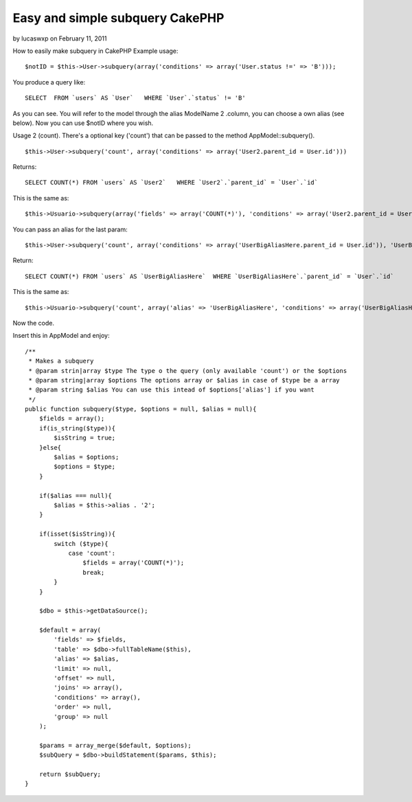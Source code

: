 Easy and simple subquery CakePHP
================================

by lucaswxp on February 11, 2011

How to easily make subquery in CakePHP
Example usage:

::

    $notID = $this->User->subquery(array('conditions' => array('User.status !=' => 'B')));

You produce a query like:

::

    SELECT  FROM `users` AS `User`   WHERE `User`.`status` != 'B'  

As you can see. You will refer to the model through the alias
ModelName 2 .column, you can choose a own alias (see below).
Now you can use $notID where you wish.

Usage 2 (count). There's a optional key ('count') that can be passed
to the method AppModel::subquery().

::

    $this->User->subquery('count', array('conditions' => array('User2.parent_id = User.id')))

Returns:

::

    SELECT COUNT(*) FROM `users` AS `User2`   WHERE `User2`.`parent_id` = `User`.`id`   

This is the same as:

::

    $this->Usuario->subquery(array('fields' => array('COUNT(*)'), 'conditions' => array('User2.parent_id = User.id')));


You can pass an alias for the last param:

::

    $this->User->subquery('count', array('conditions' => array('UserBigAliasHere.parent_id = User.id')), 'UserBigAliasHere')

Return:

::

    SELECT COUNT(*) FROM `users` AS `UserBigAliasHere`  WHERE `UserBigAliasHere`.`parent_id` = `User`.`id`   

This is the same as:

::

    $this->Usuario->subquery('count', array('alias' => 'UserBigAliasHere', 'conditions' => array('UserBigAliasHere.parent_id = User.id')))

Now the code.

Insert this in AppModel and enjoy:

::

        /**
         * Makes a subquery
         * @param strin|array $type The type o the query (only available 'count') or the $options
         * @param string|array $options The options array or $alias in case of $type be a array
         * @param string $alias You can use this intead of $options['alias'] if you want
         */
        public function subquery($type, $options = null, $alias = null){
            $fields = array();
            if(is_string($type)){
                $isString = true;
            }else{
                $alias = $options;
                $options = $type;
            }
            
            if($alias === null){
                $alias = $this->alias . '2';
            }
            
            if(isset($isString)){
                switch ($type){
                    case 'count':
                        $fields = array('COUNT(*)');
                        break;
                }
            }
            
            $dbo = $this->getDataSource();
                    
            $default = array(
                'fields' => $fields,
                'table' => $dbo->fullTableName($this),
                'alias' => $alias,
                'limit' => null,
                'offset' => null,
                'joins' => array(),
                'conditions' => array(),
                'order' => null,
                'group' => null
            );
            
            $params = array_merge($default, $options);
            $subQuery = $dbo->buildStatement($params, $this);
            
            return $subQuery;
        }


.. meta::
    :title: Easy and simple subquery CakePHP
    :description: CakePHP Article related to model,appModel,subquery,Articles
    :keywords: model,appModel,subquery,Articles
    :copyright: Copyright 2011 lucaswxp
    :category: articles


